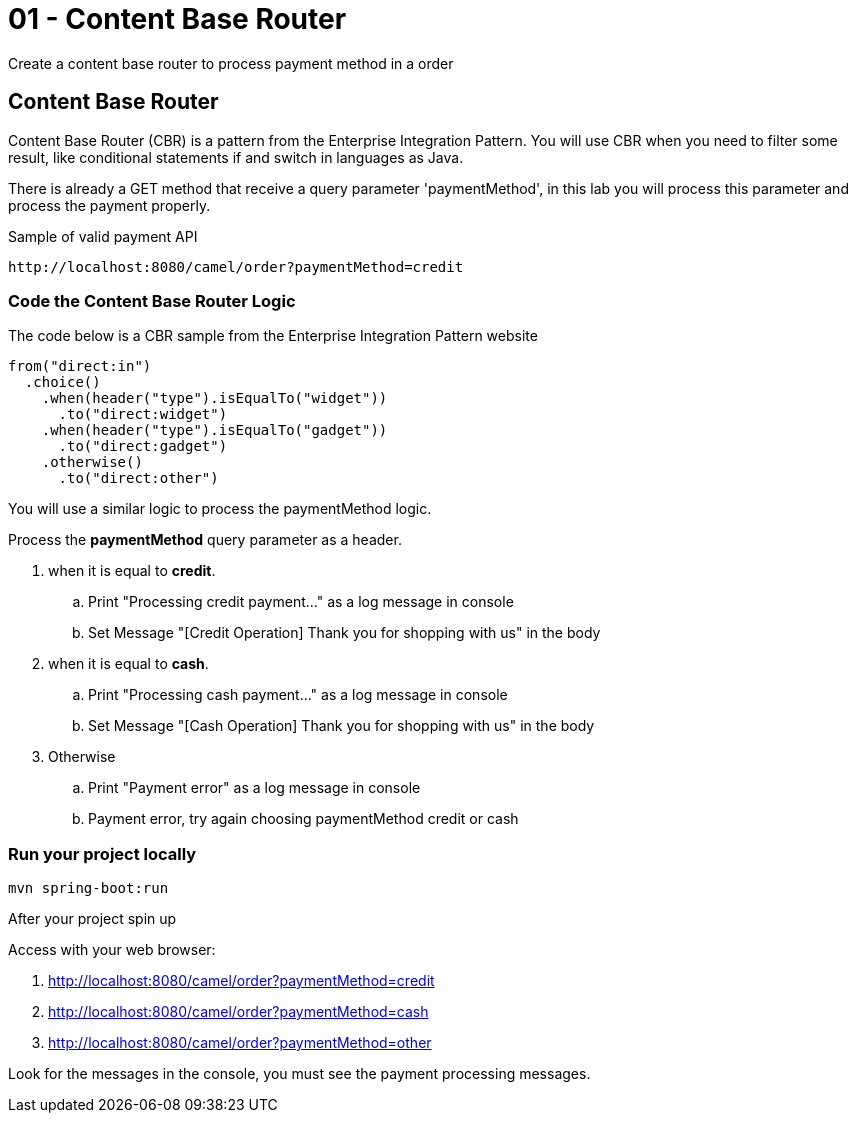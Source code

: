 = 01 - Content Base Router

Create a content base router to process payment method in a order

[time=15]

== Content Base Router

Content Base Router (CBR) is a pattern from the Enterprise Integration Pattern. You will use CBR when you need 
to filter some result, like conditional statements if and switch in languages as Java.

There is already a GET method that receive a query parameter 'paymentMethod', in this lab you will process 
this parameter and process the payment properly.

Sample of valid payment API

    http://localhost:8080/camel/order?paymentMethod=credit

=== Code the Content Base Router Logic

The code below is a CBR sample from the Enterprise Integration Pattern website

    from("direct:in")
      .choice()
        .when(header("type").isEqualTo("widget"))
          .to("direct:widget")
        .when(header("type").isEqualTo("gadget"))
          .to("direct:gadget")
        .otherwise()
          .to("direct:other")

You will use a similar logic to process the paymentMethod logic. 

Process the *paymentMethod* query parameter as a header.

. when it is equal to *credit*.
.. Print "Processing credit payment..." as a log message in console 
.. Set Message "[Credit Operation] Thank you for shopping with us" in the body 
. when it is equal to *cash*.
.. Print "Processing cash payment..." as a log message in console 
.. Set Message "[Cash Operation] Thank you for shopping with us" in the body 
. Otherwise 
.. Print "Payment error" as a log message in console
.. Payment error, try again choosing paymentMethod credit or cash

=== Run your project locally 

    mvn spring-boot:run 
    
After your project spin up

Access with your web browser: 

. http://localhost:8080/camel/order?paymentMethod=credit
. http://localhost:8080/camel/order?paymentMethod=cash
. http://localhost:8080/camel/order?paymentMethod=other

Look for the messages in the console, you must see the payment processing messages.

